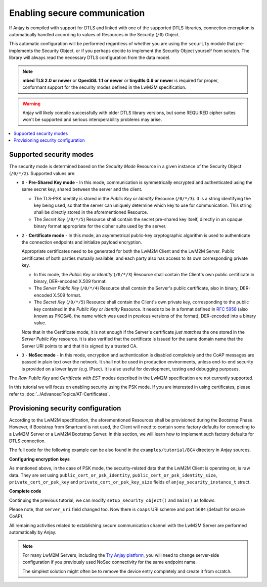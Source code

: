 ..
   Copyright 2017-2021 AVSystem <avsystem@avsystem.com>

   Licensed under the Apache License, Version 2.0 (the "License");
   you may not use this file except in compliance with the License.
   You may obtain a copy of the License at

       http://www.apache.org/licenses/LICENSE-2.0

   Unless required by applicable law or agreed to in writing, software
   distributed under the License is distributed on an "AS IS" BASIS,
   WITHOUT WARRANTIES OR CONDITIONS OF ANY KIND, either express or implied.
   See the License for the specific language governing permissions and
   limitations under the License.

Enabling secure communication
=============================

If Anjay is compiled with support for DTLS and linked with one of the
supported DTLS libraries, connection encryption is automatically handled
according to values of Resources in the Security (``/0``) Object.

This automatic configuration will be performed regardless of whether you are
using the ``security`` module that pre-implements the Security Object, or if you
perhaps decide to implement the Security Object yourself from scratch. The
library will always read the necessary DTLS configuration from the data model.

.. note:: **mbed TLS 2.0 or newer** or **OpenSSL 1.1 or newer** or
          **tinydtls 0.9 or newer** is required for proper, conformant support
          for the security modes defined in the LwM2M specification.

.. warning:: Anjay will likely compile successfully with older DTLS library
             versions, but some REQUIRED cipher suites won't be supported and
             serious interoperability problems may arise.

.. contents::
   :local:

Supported security modes
------------------------

The security mode is determined based on the *Security Mode* Resource in a
given instance of the Security Object (``/0/*/2``). Supported values are:

* ``0`` - **Pre-Shared Key mode** - In this mode, communication is symmetrically
  encrypted and authenticated using the same secret key, shared between the
  server and the client.

  * The TLS-PSK identity is stored in the *Public Key or Identity* Resource
    (``/0/*/3``). It is a string identifying the key being used, so that the
    server can uniquely determine which key to use for communication. This
    string shall be directly stored in the aforementioned Resource.

  * The *Secret Key* (``/0/*/5``) Resource shall contain the secret pre-shared
    key itself, directly in an opaque binary format appropriate for the
    cipher suite used by the server.

* ``2`` - **Certificate mode** - In this mode, an asymmetrical public-key
  cryptographic algorithm is used to authenticate the connection endpoints and
  initialize payload encryption.

  Appropriate certificates need to be generated for both the LwM2M Client and
  the LwM2M Server. Public certificates of both parties mutually available,
  and each party also has access to its own corresponding private key.

  * In this mode, the *Public Key or Identity* (``/0/*/3``) Resource shall
    contain the Client's own public certificate in binary, DER-encoded X.509
    format.

  * The *Server Public Key* (``/0/*/4``) Resource shall contain the Server's
    public certificate, also in binary, DER-encoded X.509 format.

  * The *Secret Key* (``/0/*/5``) Resource shall contain the Client's own
    private key, corresponding to the public key contained in the *Public Key or
    Identity* Resource. It needs to be in a format defined in
    `RFC 5958 <https://tools.ietf.org/html/rfc5958>`_ (also known as PKCS#8, the
    name which was used in previous versions of the format), DER-encoded into a
    binary value.

  Note that in the Certificate mode, it is not enough if the Server's
  certificate *just matches* the one stored in the *Server Public Key* resource.
  It is also verified that the certificate is issued for the same domain name
  that the Server URI points to and that it is signed by a trusted CA.

* ``3`` - **NoSec mode** - In this mode, encryption and authentication is
  disabled completely and the CoAP messages are passed in plain text over the
  network. It shall not be used in production environments, unless end-to-end
  security is provided on a lower layer (e.g. IPsec). It is also useful for
  development, testing and debugging purposes.

The *Raw Public Key* and *Certificate with EST* modes described in the LwM2M
specification are not currently supported.

In this tutorial we will focus on enabling security using the PSK mode. If you
are interested in using certificates, please refer to
:doc:`../AdvancedTopics/AT-Certificates`.

Provisioning security configuration
-----------------------------------

According to the LwM2M specification, the aforementioned Resources shall be
provisioned during the Bootstrap Phase. However, if Bootstrap from Smartcard is
not used, the Client will need to contain some factory defaults for connecting
to a LwM2M Server or a LwM2M Bootstrap Server. In this section, we will learn
how to implement such factory defaults for DTLS connection.

The full code for the following example can be also found in the
``examples/tutorial/BC4`` directory in Anjay sources.

**Configuring encryption keys**

As mentioned above, in the case of PSK mode, the security-related data that the
LwM2M Client is operating on, is raw data. They are set using
``public_cert_or_psk_identity``, ``public_cert_or_psk_identity_size``,
``private_cert_or_psk_key`` and ``private_cert_or_psk_key_size`` fields of
``anjay_security_instance_t`` struct.

**Complete code**

Continuing the previous tutorial, we can modify ``setup_security_object()`` and
``main()`` as follows:

.. highlight:: c
.. snippet-source:: examples/tutorial/BC4/src/main.c
    :emphasize-lines: 61-72

    #include <anjay/anjay.h>
    #include <anjay/attr_storage.h>
    #include <anjay/security.h>
    #include <anjay/server.h>
    #include <avsystem/commons/avs_log.h>

    #include <poll.h>

    int main_loop(anjay_t *anjay) {
        while (true) {
            // Obtain all network data sources
            AVS_LIST(avs_net_socket_t *const) sockets = anjay_get_sockets(anjay);

            // Prepare to poll() on them
            size_t numsocks = AVS_LIST_SIZE(sockets);
            struct pollfd pollfds[numsocks];
            size_t i = 0;
            AVS_LIST(avs_net_socket_t *const) sock;
            AVS_LIST_FOREACH(sock, sockets) {
                pollfds[i].fd = *(const int *) avs_net_socket_get_system(*sock);
                pollfds[i].events = POLLIN;
                pollfds[i].revents = 0;
                ++i;
            }

            const int max_wait_time_ms = 1000;
            // Determine the expected time to the next job in milliseconds.
            // If there is no job we will wait till something arrives for
            // at most 1 second (i.e. max_wait_time_ms).
            int wait_ms =
                    anjay_sched_calculate_wait_time_ms(anjay, max_wait_time_ms);

            // Wait for the events if necessary, and handle them.
            if (poll(pollfds, numsocks, wait_ms) > 0) {
                int socket_id = 0;
                AVS_LIST(avs_net_socket_t *const) socket = NULL;
                AVS_LIST_FOREACH(socket, sockets) {
                    if (pollfds[socket_id].revents) {
                        if (anjay_serve(anjay, *socket)) {
                            avs_log(tutorial, ERROR, "anjay_serve failed");
                        }
                    }
                    ++socket_id;
                }
            }

            // Finally run the scheduler
            anjay_sched_run(anjay);
        }
        return 0;
    }

    // Installs Security Object and adds and instance of it.
    // An instance of Security Object provides information needed to connect to
    // LwM2M server.
    static int setup_security_object(anjay_t *anjay) {
        if (anjay_security_object_install(anjay)) {
            return -1;
        }

        static const char PSK_IDENTITY[] = "identity";
        static const char PSK_KEY[] = "P4s$w0rd";

        anjay_security_instance_t security_instance = {
            .ssid = 1,
            .server_uri = "coaps://try-anjay.avsystem.com:5684",
            .security_mode = ANJAY_SECURITY_PSK,
            .public_cert_or_psk_identity = (const uint8_t *) PSK_IDENTITY,
            .public_cert_or_psk_identity_size = strlen(PSK_IDENTITY),
            .private_cert_or_psk_key = (const uint8_t *) PSK_KEY,
            .private_cert_or_psk_key_size = strlen(PSK_KEY)
        };

        // Anjay will assign Instance ID automatically
        anjay_iid_t security_instance_id = ANJAY_ID_INVALID;
        if (anjay_security_object_add_instance(anjay, &security_instance,
                                               &security_instance_id)) {
            return -1;
        }

        return 0;
    }

    // Installs Server Object and adds and instance of it.
    // An instance of Server Object provides the data related to a LwM2M Server.
    static int setup_server_object(anjay_t *anjay) {
        if (anjay_server_object_install(anjay)) {
            return -1;
        }

        const anjay_server_instance_t server_instance = {
            // Server Short ID
            .ssid = 1,
            // Client will send Update message often than every 60 seconds
            .lifetime = 60,
            // Disable Default Minimum Period resource
            .default_min_period = -1,
            // Disable Default Maximum Period resource
            .default_max_period = -1,
            // Disable Disable Timeout resource
            .disable_timeout = -1,
            // Sets preferred transport to UDP
            .binding = "U"
        };

        // Anjay will assign Instance ID automatically
        anjay_iid_t server_instance_id = ANJAY_ID_INVALID;
        if (anjay_server_object_add_instance(anjay, &server_instance,
                                             &server_instance_id)) {
            return -1;
        }

        return 0;
    }

    int main(int argc, char *argv[]) {
        if (argc != 2) {
            avs_log(tutorial, ERROR, "usage: %s ENDPOINT_NAME", argv[0]);
            return -1;
        }

        const anjay_configuration_t CONFIG = {
            .endpoint_name = argv[1],
            .in_buffer_size = 4000,
            .out_buffer_size = 4000,
            .msg_cache_size = 4000
        };

        anjay_t *anjay = anjay_new(&CONFIG);
        if (!anjay) {
            avs_log(tutorial, ERROR, "Could not create Anjay object");
            return -1;
        }

        int result = 0;
        // Install Attribute storage and setup necessary objects
        if (anjay_attr_storage_install(anjay) || setup_security_object(anjay)
                || setup_server_object(anjay)) {
            result = -1;
        }

        if (!result) {
            result = main_loop(anjay);
        }

        anjay_delete(anjay);
        return result;
    }

Please note, that ``server_uri`` field changed too. Now there is ``coaps``
URI scheme and port ``5684`` (default for secure CoAP).

All remaining activities related to establishing secure communication channel
with the LwM2M Server are performed automatically by Anjay.

.. note::

    For many LwM2M Servers, including the `Try Anjay platform
    <https://www.avsystem.com/try-anjay/>`_, you will need to change server-side
    configuration if you previously used NoSec connectivity for the same
    endpoint name.

    The simplest solution might often be to remove the device entry completely
    and create it from scratch.
